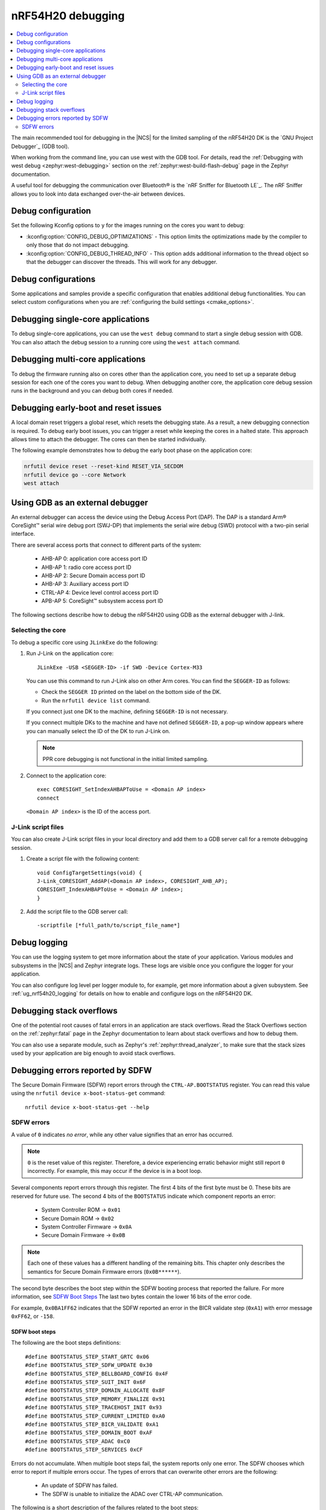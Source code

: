 .. _ug_nrf54h20_debugging:

nRF54H20 debugging
##################

.. contents::
   :local:
   :depth: 2

The main recommended tool for debugging in the |NCS| for the limited sampling of the nRF54H20 DK is the `GNU Project Debugger`_ (GDB tool).

When working from the command line, you can use west with the GDB tool.
For details, read the :ref:`Debugging with west debug <zephyr:west-debugging>` section on the :ref:`zephyr:west-build-flash-debug` page in the Zephyr documentation.

A useful tool for debugging the communication over Bluetooth® is the `nRF Sniffer for Bluetooth LE`_.
The nRF Sniffer allows you to look into data exchanged over-the-air between devices.

Debug configuration
*******************

Set the following Kconfig options to ``y`` for the images running on the cores you want to debug:

* :kconfig:option:`CONFIG_DEBUG_OPTIMIZATIONS` - This option limits the optimizations made by the compiler to only those that do not impact debugging.
* :kconfig:option:`CONFIG_DEBUG_THREAD_INFO` - This option adds additional information to the thread object so that the debugger can discover the threads.
  This will work for any debugger.

Debug configurations
********************

Some applications and samples provide a specific configuration that enables additional debug functionalities.
You can select custom configurations when you are :ref:`configuring the build settings <cmake_options>`.

Debugging single-core applications
**********************************

To debug single-core applications, you can use the ``west debug`` command to start a single debug session with GDB.
You can also attach the debug session to a running core using the ``west attach`` command.

Debugging multi-core applications
*********************************

To debug the firmware running also on cores other than the application core, you need to set up a separate debug session for each one of the cores you want to debug.
When debugging another core, the application core debug session runs in the background and you can debug both cores if needed.

Debugging early-boot and reset issues
*************************************

A local domain reset triggers a global reset, which resets the debugging state.
As a result, a new debugging connection is required.
To debug early boot issues, you can trigger a reset while keeping the cores in a halted state.
This approach allows time to attach the debugger.
The cores can then be started individually.

The following example demonstrates how to debug the early boot phase on the application core:

.. code-block:: shell

  nrfutil device reset --reset-kind RESET_VIA_SECDOM
  nrfutil device go --core Network
  west attach

Using GDB as an external debugger
*********************************

An external debugger can access the device using the Debug Access Port (DAP).
The DAP is a standard Arm® CoreSight™ serial wire debug port (SWJ-DP) that implements the serial wire debug (SWD) protocol with a two-pin serial interface.

There are several access ports that connect to different parts of the system:

   * AHB-AP 0: application core access port ID
   * AHB-AP 1: radio core access port ID
   * AHB-AP 2: Secure Domain access port ID
   * AHB-AP 3: Auxiliary access port ID
   * CTRL-AP 4: Device level control access port ID
   * APB-AP 5: CoreSight™ subsystem access port ID

The following sections describe how to debug the nRF54H20 using GDB as the external debugger with J-link.

Selecting the core
==================

To debug a specific core using ``JLinkExe`` do the following:

1. Run J-Link on the application core::

      JLinkExe -USB <SEGGER-ID> -if SWD -Device Cortex-M33

   You can use this command to run J-Link also on other Arm cores.
   You can find the ``SEGGER-ID`` as follows:

   * Check the ``SEGGER ID`` printed on the label on the bottom side of the DK.
   * Run the ``nrfutil device list`` command.

   If you connect just one DK to the machine, defining ``SEGGER-ID`` is not necessary.

   If you connect multiple DKs to the machine and have not defined ``SEGGER-ID``, a pop-up window appears where you can manually select the ID of the DK to run J-Link on.

   .. note::
      PPR core debugging is not functional in the initial limited sampling.

#. Connect to the application core::

      exec CORESIGHT_SetIndexAHBAPToUse = <Domain AP index>
      connect

   ``<Domain AP index>`` is the ID of the access port.

J-Link script files
===================

You can also create J-Link script files in your local directory and add them to a GDB server call for a remote debugging session.

1. Create a script file with the following content::

      void ConfigTargetSettings(void) {
      J-Link_CORESIGHT_AddAP(<Domain AP index>, CORESIGHT_AHB_AP);
      CORESIGHT_IndexAHBAPToUse = <Domain AP index>;
      }

2. Add the script file to the GDB server call::

      -scriptfile [*full_path/to/script_file_name*]

Debug logging
*************

You can use the logging system to get more information about the state of your application.
Various modules and subsystems in the |NCS| and Zephyr integrate logs.
These logs are visible once you configure the logger for your application.

You can also configure log level per logger module to, for example, get more information about a given subsystem.
See :ref:`ug_nrf54h20_logging` for details on how to enable and configure logs on the nRF54H20 DK.

Debugging stack overflows
*************************

One of the potential root causes of fatal errors in an application are stack overflows.
Read the Stack Overflows section on the :ref:`zephyr:fatal` page in the Zephyr documentation to learn about stack overflows and how to debug them.

You can also use a separate module, such as Zephyr's :ref:`zephyr:thread_analyzer`, to make sure that the stack sizes used by your application are big enough to avoid stack overflows.

Debugging errors reported by SDFW
*********************************

The Secure Domain Firmware (SDFW) report errors through the ``CTRL-AP.BOOTSTATUS`` register.
You can read this value using the ``nrfutil device x-boot-status-get`` command:

.. parsed-literal::
   :class: highlight

    nrfutil device x-boot-status-get --help

SDFW errors
===========

A value of ``0`` indicates *no error*, while any other value signifies that an error has occurred.

.. note::
   ``0`` is the reset value of this register.
   Therefore, a device experiencing erratic behavior might still report ``0`` incorrectly.
   For example, this may occur if the device is in a boot loop.

Several components report errors through this register.
The first 4 bits of the first byte must be 0.
These bits are reserved for future use.
The second 4 bits of the ``BOOTSTATUS`` indicate which component reports an error:

 * System Controller ROM -> ``0x01``
 * Secure Domain ROM -> ``0x02``
 * System Controller Firmware -> ``0x0A``
 * Secure Domain Firmware -> ``0x0B``

.. note::
      Each one of these values has a different handling of the remaining bits.
      This chapter only describes the semantics for Secure Domain Firmware errors (``0x0B******``).

The second byte describes the boot step within the SDFW booting process that reported the failure.
For more information, see `SDFW Boot Steps`_
The last two bytes contain the lower 16 bits of the error code.

For example, ``0x0BA1FF62`` indicates that the SDFW reported an error in the BICR validate step (``0xA1``) with error message ``0xFF62``, or ``-158``.

SDFW boot steps
---------------

The following are the boot steps definitions:

.. parsed-literal::
   :class: highlight

    #define BOOTSTATUS_STEP_START_GRTC 0x06
    #define BOOTSTATUS_STEP_SDFW_UPDATE 0x30
    #define BOOTSTATUS_STEP_BELLBOARD_CONFIG 0x4F
    #define BOOTSTATUS_STEP_SUIT_INIT 0x6F
    #define BOOTSTATUS_STEP_DOMAIN_ALLOCATE 0x8F
    #define BOOTSTATUS_STEP_MEMORY_FINALIZE 0x91
    #define BOOTSTATUS_STEP_TRACEHOST_INIT 0x93
    #define BOOTSTATUS_STEP_CURRENT_LIMITED 0xA0
    #define BOOTSTATUS_STEP_BICR_VALIDATE 0xA1
    #define BOOTSTATUS_STEP_DOMAIN_BOOT 0xAF
    #define BOOTSTATUS_STEP_ADAC 0xC0
    #define BOOTSTATUS_STEP_SERVICES 0xCF

Errors do not accumulate.
When multiple boot steps fail, the system reports only one error.
The SDFW chooses which error to report if multiple errors occur.
The types of errors that can overwrite other errors are the following:

 * An update of SDFW has failed.
 * The SDFW is unable to initialize the ADAC over CTRL-AP communication.

The following is a short description of the failures related to the boot steps:

 * ``BOOTSTATUS_STEP_START_GRTC``  - SDFW was unable to initialize the driver used for the GRTC.
 * ``BOOTSTATUS_STEP_SDFW_UPDATE`` - Before the last reset, the SDROM received instructions to install an update and indicates that an error occurred during the process.
 * ``BOOTSTATUS_STEP_BELLBOARD_CONFIG`` - SDFW was unable to apply the static bellboard configuration.
 * ``BOOTSTATUS_STEP_SUIT_INIT`` - A SUIT related error occurred.
 * ``BOOTSTATUS_STEP_DOMAIN_ALLOCATE`` - An error occurred while allocating global resources.
 * ``BOOTSTATUS_STEP_MEMORY_FINALIZE`` - SDFW was unable to apply the required memory protection configuration.
 * ``BOOTSTATUS_STEP_TRACEHOST_INIT`` - An error occurred when initializing the trace host.
 * ``BOOTSTATUS_STEP_CURRENT_LIMITED`` - System Controller ROM booted the system in current limited mode due to an issue in the BICR.
 * ``BOOTSTATUS_STEP_BICR_VALIDATE`` - SDFW discovered an invalid BICR. Note that not seeing this issue does not imply that there are no issues in the BICR.
 * ``BOOTSTATUS_STEP_DOMAIN_BOOT`` - An error occurred while booting the local domains.
 * ``BOOTSTATUS_STEP_ADAC`` - An error occurred while initializing the ADAC transport.
 * ``BOOTSTATUS_STEP_SERVICES`` - An error occurred while initializing the SSF server.
